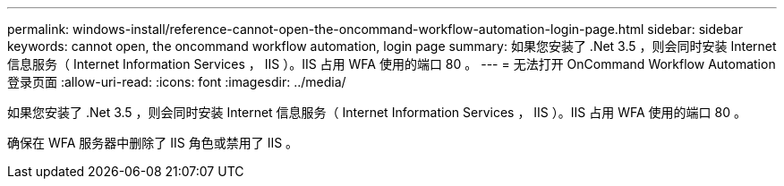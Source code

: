 ---
permalink: windows-install/reference-cannot-open-the-oncommand-workflow-automation-login-page.html 
sidebar: sidebar 
keywords: cannot open, the oncommand workflow automation, login page 
summary: 如果您安装了 .Net 3.5 ，则会同时安装 Internet 信息服务（ Internet Information Services ， IIS ）。IIS 占用 WFA 使用的端口 80 。 
---
= 无法打开 OnCommand Workflow Automation 登录页面
:allow-uri-read: 
:icons: font
:imagesdir: ../media/


[role="lead"]
如果您安装了 .Net 3.5 ，则会同时安装 Internet 信息服务（ Internet Information Services ， IIS ）。IIS 占用 WFA 使用的端口 80 。

确保在 WFA 服务器中删除了 IIS 角色或禁用了 IIS 。

